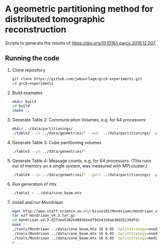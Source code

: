 * A geometric partitioning method for distributed tomographic reconstruction
Scripts to generate the results of https://doi.org/10.1016/j.parco.2018.12.007.
** Running the code
1. Clone repository
  #+BEGIN_SRC bash
  git clone https://github.com/jwbuurlage/grcb-experiments.git
  cd grcb-experiments
  #+END_SRC
2. Build examples
  #+BEGIN_SRC bash
  mkdir build
  cd build
  cmake ..
  #+END_SRC
3. Generate Table 2: Communication Volumes, e.g. for 64 processors:
  #+BEGIN_SRC bash
  mkdir ../data/partitionings/
  ./table2 --in ../data/geometries/* --out  ../data/partitionings/ -p 64 -e 0.05 --output
  #+END_SRC
4. Generate Table 3: Cube partitioning volumes
  #+BEGIN_SRC bash
  ./table3 --in ../data/geometries/*
  #+END_SRC
5. Generate Table 4: Message counts, e.g. for 64 processors. (This runs out of
   memory on a single system, was measured with MPI cluster.)
  #+BEGIN_SRC bash
  ./table4 --in ../data/geometries/* --part ../data/partitionings/ -p 64 --trivial --bisected
  #+END_SRC
6. Run generation of mtx
  #+BEGIN_SRC bash
  ./table1 > ../data/cone_beam.mtx
  #+END_SRC
7. Install and run Mondriaan
  #+BEGIN_SRC bash
   wget http://www.staff.science.uu.nl/~bisse101/Mondriaan/mondriaan_v4.2.tar.gz
   tar xzf mondriaan_v4.2.tar.gz 
   cd mondriaan-v4.2-d273ee5382bd085bbedf9e543ddae38d2b136dfd/
   make
   ./tools/Mondriaan ../data/cone_beam.mtx 16 0.05 -SplitStrategy=onedimrow
   ./tools/Mondriaan ../data/cone_beam.mtx 16 0.05 -SplitStrategy=onedimcol
   ./tools/Mondriaan ../data/cone_beam.mtx 16 0.05 -SplitStrategy=mediumgrain
   # ...
  #+END_SRC
